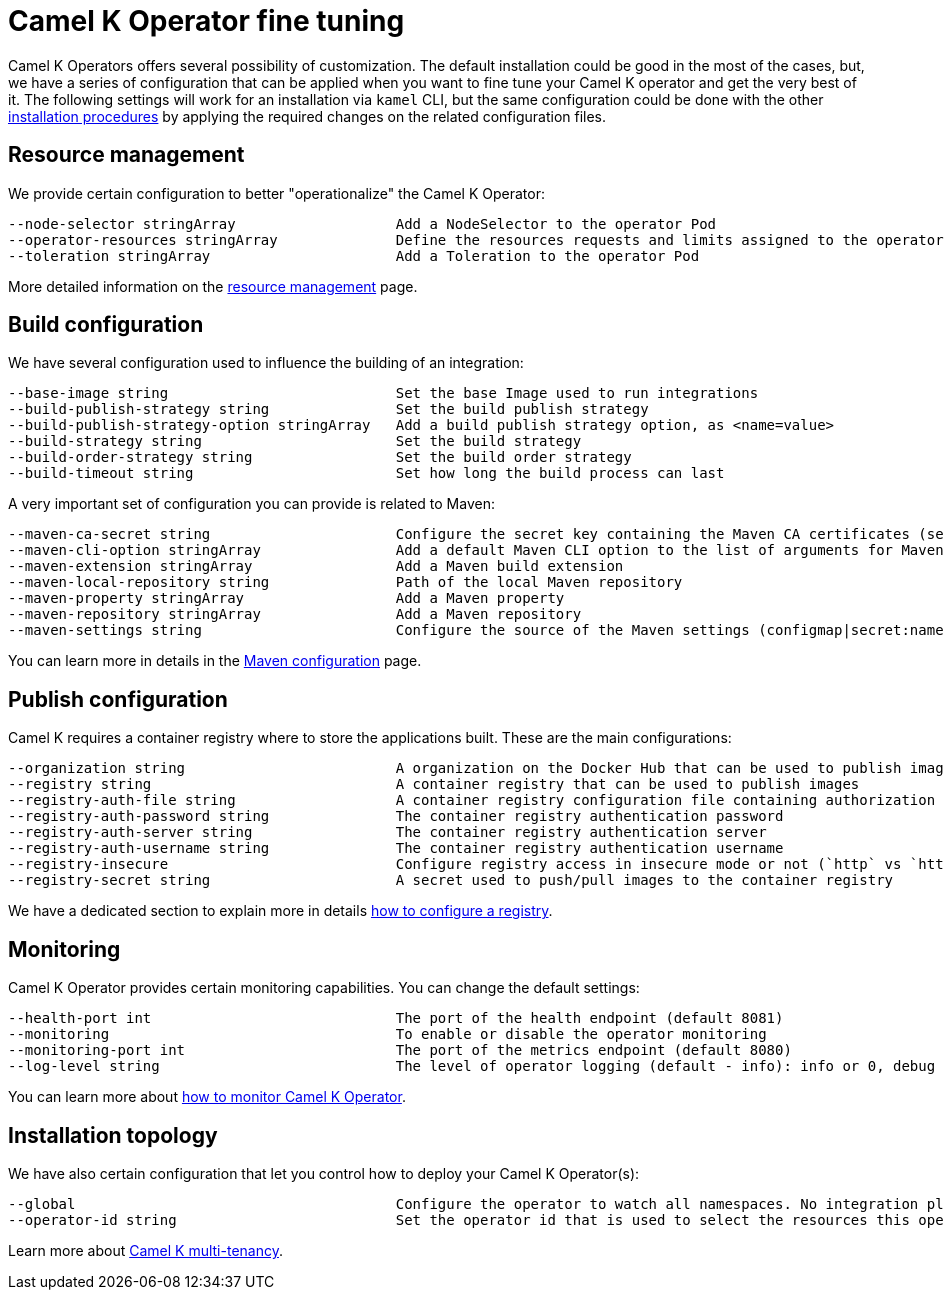 [[fine-tuning]]
= Camel K Operator fine tuning

Camel K Operators offers several possibility of customization. The default installation could be good in the most of the cases, but, we have a series of configuration that can be applied when you want to fine tune your Camel K operator and get the very best of it. The following settings will work for an installation via `kamel` CLI, but the same configuration could be done with the other xref:installation/installation.adoc[installation procedures] by applying the required changes on the related configuration files.

[[resources]]
== Resource management

We provide certain configuration to better "operationalize" the Camel K Operator:

```
--node-selector stringArray                   Add a NodeSelector to the operator Pod
--operator-resources stringArray              Define the resources requests and limits assigned to the operator Pod as <requestType.requestResource=value> (i.e., limits.memory=256Mi)
--toleration stringArray                      Add a Toleration to the operator Pod
```

More detailed information on the xref:installation/advanced/resources.adoc[resource management] page.

[[build-configuration]]
== Build configuration

We have several configuration used to influence the building of an integration:

```
--base-image string                           Set the base Image used to run integrations
--build-publish-strategy string               Set the build publish strategy
--build-publish-strategy-option stringArray   Add a build publish strategy option, as <name=value>
--build-strategy string                       Set the build strategy
--build-order-strategy string                 Set the build order strategy
--build-timeout string                        Set how long the build process can last
```
A very important set of configuration you can provide is related to Maven:
```
--maven-ca-secret string                      Configure the secret key containing the Maven CA certificates (secret/key)
--maven-cli-option stringArray                Add a default Maven CLI option to the list of arguments for Maven commands
--maven-extension stringArray                 Add a Maven build extension
--maven-local-repository string               Path of the local Maven repository
--maven-property stringArray                  Add a Maven property
--maven-repository stringArray                Add a Maven repository
--maven-settings string                       Configure the source of the Maven settings (configmap|secret:name[/key])
```
You can learn more in details in the xref:installation/advanced/maven.adoc[Maven configuration] page.

[[publish-configuration]]
== Publish configuration

Camel K requires a container registry where to store the applications built. These are the main configurations:

```
--organization string                         A organization on the Docker Hub that can be used to publish images
--registry string                             A container registry that can be used to publish images
--registry-auth-file string                   A container registry configuration file containing authorization tokens for pushing and pulling images
--registry-auth-password string               The container registry authentication password
--registry-auth-server string                 The container registry authentication server
--registry-auth-username string               The container registry authentication username
--registry-insecure                           Configure registry access in insecure mode or not (`http` vs `https`)
--registry-secret string                      A secret used to push/pull images to the container registry
```
We have a dedicated section to explain more in details xref:installation/registry/registry.adoc[how to configure a registry].

== Monitoring

Camel K Operator provides certain monitoring capabilities. You can change the default settings:

```
--health-port int                             The port of the health endpoint (default 8081)
--monitoring                                  To enable or disable the operator monitoring
--monitoring-port int                         The port of the metrics endpoint (default 8080)
--log-level string                            The level of operator logging (default - info): info or 0, debug or 1 (default "info")
```
You can learn more about xref:observability/monitoring/operator.adoc[how to monitor Camel K Operator].

== Installation topology

We have also certain configuration that let you control how to deploy your Camel K Operator(s):
```
--global                                      Configure the operator to watch all namespaces. No integration platform is created. You can run integrations in a namespace by installing an integration platform: 'kamel install --skip-operator-setup -n my-namespace'
--operator-id string                          Set the operator id that is used to select the resources this operator should manage (default "camel-k")
```
Learn more about xref:installation/advanced/multi.adoc[Camel K multi-tenancy].
